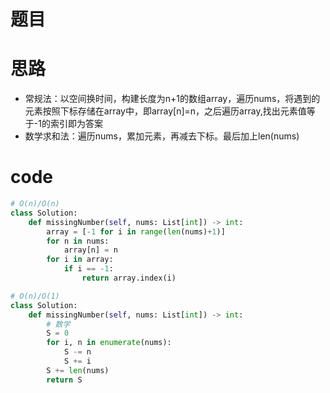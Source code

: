 * 题目
#+DOWNLOADED: file:/var/folders/73/53s3wczx1l32608prn_fdgrm0000gn/T/TemporaryItems/（screencaptureui正在存储文稿，已完成8）/截屏2020-06-29 下午3.43.41.png @ 2020-06-29 15:43:44
[[file:Screen-Pictures/%E9%A2%98%E7%9B%AE/2020-06-29_15-43-44_%E6%88%AA%E5%B1%8F2020-06-29%20%E4%B8%8B%E5%8D%883.43.41.png]]
* 思路
  + 常规法：以空间换时间，构建长度为n+1的数组array，遍历nums，将遇到的元素按照下标存储在array中，即array[n]=n，之后遍历array,找出元素值等于-1的索引即为答案
  + 数学求和法：遍历nums，累加元素，再减去下标。最后加上len(nums)
* code
#+BEGIN_SRC python
# O(n)/O(n)
class Solution:
    def missingNumber(self, nums: List[int]) -> int:
        array = [-1 for i in range(len(nums)+1)]
        for n in nums:
            array[n] = n
        for i in array:
            if i == -1:
                return array.index(i)

# O(n)/O(1)
class Solution:
    def missingNumber(self, nums: List[int]) -> int:
        # 数学
        S = 0
        for i, n in enumerate(nums):
            S -= n
            S += i
        S += len(nums)
        return S
#+END_SRC
